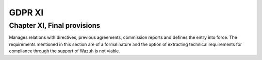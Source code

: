 .. Copyright (C) 2018 Wazuh, Inc.

.. _gdpr_XI:

GDPR XI
=======

Chapter XI, Final provisions
----------------------------

Manages relations with directives, previous agreements, commission reports and defines the entry into force. The requirements mentioned in this section are of a formal nature and the option of extracting technical requirements for compliance through the support of Wazuh is not viable. 